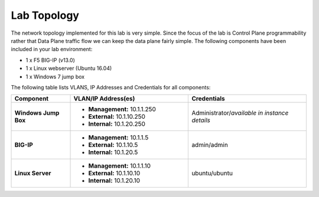 Lab Topology
=============

The network topology implemented for this lab is very simple. Since the focus of the lab is Control Plane programmability rather that Data Plane traffic flow we can keep the data plane fairly simple. The following components have been included in your lab environment:

-  1 x F5 BIG-IP (v13.0)

-  1 x Linux webserver (Ubuntu 16.04)

-  1 x Windows 7 jump box

The following table lists VLANS, IP Addresses and Credentials for all components:

.. list-table::
    :widths: 20 40 40
    :header-rows: 1
    :stub-columns: 1

    * - **Component**
      - **VLAN/IP Address(es)**
      - **Credentials**
    * - Windows Jump Box
      - - **Management:** 10.1.1.250
        - **External:** 10.1.10.250
        - **Internal:** 10.1.20.250
      - Administrator/*available in instance details*
    * - BIG-IP
      - - **Management:** 10.1.1.5
        - **External:** 10.1.10.5
        - **Internal:** 10.1.20.5
      - admin/admin
    * - Linux Server
      - - **Management:** 10.1.1.10
        - **External:** 10.1.10.10
        - **Internal:** 10.1.20.10
      - ubuntu/ubuntu
